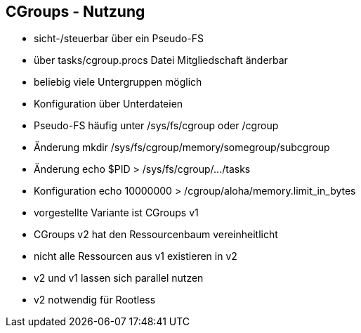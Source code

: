 == CGroups - Nutzung

[%step]
* sicht-/steuerbar über ein Pseudo-FS
* über tasks/cgroup.procs Datei Mitgliedschaft änderbar
* beliebig viele Untergruppen möglich
* Konfiguration über Unterdateien


[.notes]
--
* Pseudo-FS häufig unter /sys/fs/cgroup oder /cgroup
* Änderung mkdir /sys/fs/cgroup/memory/somegroup/subcgroup
* Änderung echo $PID > /sys/fs/cgroup/.../tasks
* Konfiguration echo 10000000 > /cgroup/aloha/memory.limit_in_bytes
* vorgestellte Variante ist CGroups v1
* CGroups v2 hat den Ressourcenbaum vereinheitlicht
* nicht alle Ressourcen aus v1 existieren in v2
* v2 und v1 lassen sich parallel nutzen
* v2 notwendig für Rootless
--